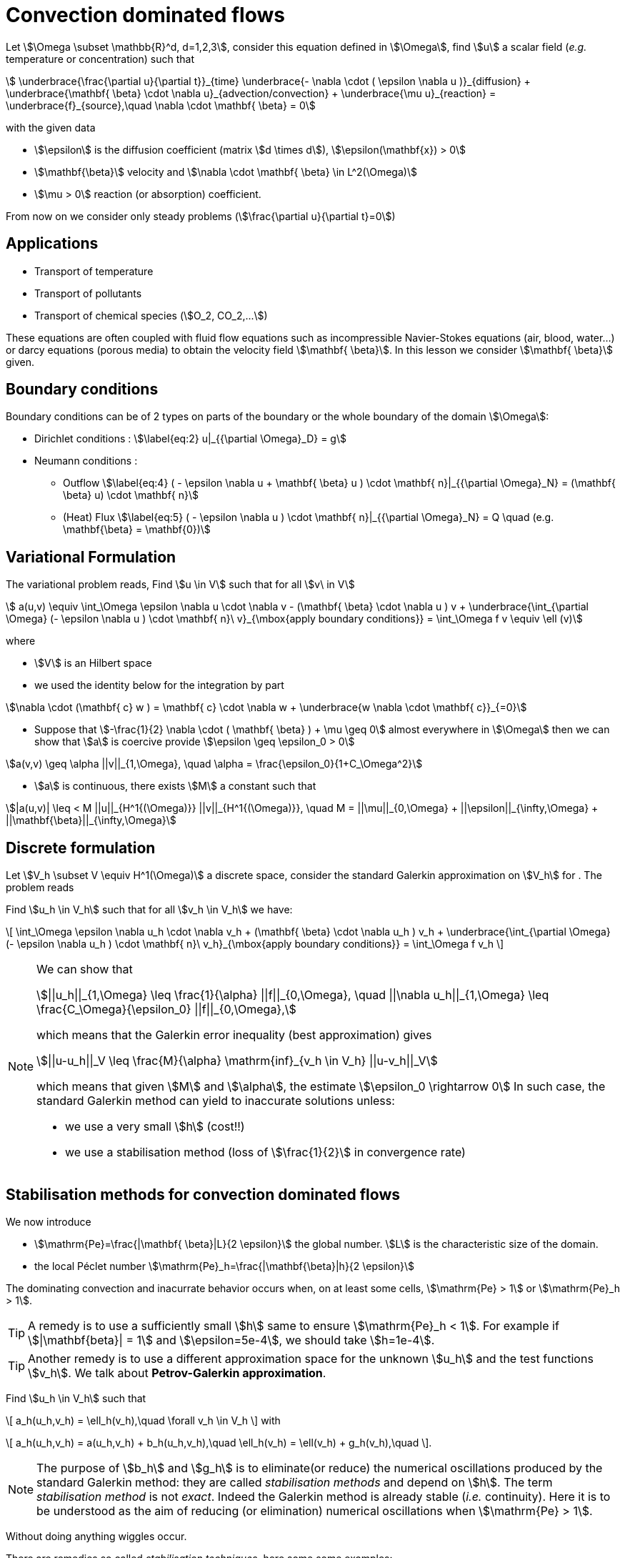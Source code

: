 [[convection-dominated-flows]]
= Convection dominated flows


Let stem:[\Omega \subset \mathbb{R}^d, d=1,2,3], consider this
equation defined in stem:[\Omega], find stem:[u] a scalar
field (_e.g._ temperature or concentration) such that
[[eq:stab1]]
[stem]
++++
    \underbrace{\frac{\partial u}{\partial t}}_{time} \underbrace{- \nabla \cdot ( \epsilon \nabla u
    )}_{diffusion} + \underbrace{\mathbf{ \beta} \cdot \nabla
    u}_{advection/convection} + \underbrace{\mu u}_{reaction} =
  \underbrace{f}_{source},\quad \nabla \cdot \mathbf{ \beta} = 0
++++
with the given data

* stem:[\epsilon] is the diffusion coefficient (matrix stem:[d \times d]), stem:[\epsilon(\mathbf{x}) > 0]

* stem:[\mathbf{\beta}] velocity and stem:[\nabla \cdot \mathbf{ \beta} \in L^2(\Omega)]

* stem:[\mu > 0] reaction (or absorption) coefficient.

From now on we consider only steady problems (stem:[\frac{\partial u}{\partial t}=0])

== Applications

* Transport of temperature
* Transport of pollutants
* Transport of chemical species (stem:[O_2, CO_2,...])

These equations are often coupled with fluid flow equations such as
incompressible Navier-Stokes equations (air, blood, water...) or darcy
equations (porous media) to obtain the velocity field
stem:[\mathbf{ \beta}]. In this lesson we consider
stem:[\mathbf{ \beta}] given.

== Boundary conditions

Boundary conditions can be of 2 types on parts of the boundary or the
whole boundary of the domain stem:[\Omega]:

* Dirichlet conditions : stem:[\label{eq:2}
      u|_{{\partial \Omega}_D} = g]
* Neumann conditions :
** Outflow stem:[\label{eq:4}
        ( - \epsilon \nabla u + \mathbf{ \beta} u ) \cdot \mathbf{ n}|_{{\partial \Omega}_N} = (\mathbf{ \beta} u) \cdot
        \mathbf{ n}]
** (Heat) Flux stem:[\label{eq:5}
        ( - \epsilon \nabla u   ) \cdot \mathbf{ n}|_{{\partial \Omega}_N} = Q \quad
        (e.g. \mathbf{\beta} = \mathbf{0})]

[[variational-formulation]]
== Variational Formulation

The variational problem reads, Find stem:[u \in V] such that for
all stem:[v\ in V]
[[eq:stab6]]
[stem]
++++
    a(u,v) \equiv  \int_\Omega \epsilon \nabla u \cdot \nabla v - (\mathbf{ \beta} \cdot \nabla u ) v
    + \underbrace{\int_{\partial \Omega} (- \epsilon \nabla u ) \cdot
    \mathbf{ n}\ v}_{\mbox{apply boundary conditions}}  =
  \int_\Omega f v \equiv \ell (v)
++++
where

* stem:[V] is an Hilbert space
* we used the identity below for the integration by part

[[eq:stab7]]
[stem]
++++
\nabla \cdot (\mathbf{ c} w ) = \mathbf{ c} \cdot \nabla w +        \underbrace{w \nabla \cdot \mathbf{ c}}_{=0}
++++

* Suppose that stem:[-\frac{1}{2} \nabla \cdot ( \mathbf{ \beta} ) + \mu \geq 0] almost everywhere in stem:[\Omega] then we can show that stem:[a] is coercive provide stem:[\epsilon \geq \epsilon_0 > 0]

[[eq:10]]
[stem]
++++
a(v,v) \geq \alpha ||v||_{1,\Omega}, \quad \alpha = \frac{\epsilon_0}{1+C_\Omega^2}
++++

* stem:[a] is continuous, there exists stem:[M] a constant such that

[[eq:stab9]]
[stem]
++++
|a(u,v)| \leq < M ||u||_{H^1{(\Omega)}} ||v||_{H^1{(\Omega)}}, \quad M =
      ||\mu||_{0,\Omega} + ||\epsilon||_{\infty,\Omega} + ||\mathbf{\beta}||_{\infty,\Omega}
++++

[[discrete-formulation]]
== Discrete formulation

Let stem:[V_h \subset V \equiv H^1(\Omega)] a discrete space,
consider the standard Galerkin approximation on stem:[V_h] for .
The problem reads


[env.problem#prob:stab1]
--
Find stem:[u_h \in V_h] such that for all
stem:[v_h \in V_h] we have:

[[eq:stab8]]
\[
      \int_\Omega \epsilon \nabla u_h \cdot \nabla v_h + (\mathbf{ \beta} \cdot \nabla u_h ) v_h
    + \underbrace{\int_{\partial \Omega} (- \epsilon \nabla u_h ) \cdot
    \mathbf{ n}\ v_h}_{\mbox{apply boundary conditions}}  =
  \int_\Omega f v_h
\]
--

[NOTE]
====
We can show that
[[eq:stab11]]
[stem]
++++
||u_h||_{1,\Omega} \leq \frac{1}{\alpha} ||f||_{0,\Omega}, \quad ||\nabla u_h||_{1,\Omega} \leq \frac{C_\Omega}{\epsilon_0} ||f||_{0,\Omega},
++++
which means that the Galerkin error inequality (best approximation) gives
[[eq:stab12]]
[stem]
++++
||u-u_h||_V \leq \frac{M}{\alpha} \mathrm{inf}_{v_h \in V_h} ||u-v_h||_V
++++
which means that given stem:[M] and stem:[\alpha], the estimate
stem:[\epsilon_0 \rightarrow 0] In such case, the standard
Galerkin method can yield to inaccurate solutions unless:

* we use a very small stem:[h] (cost!!)

* we use a stabilisation method (loss of stem:[\frac{1}{2}] in convergence rate)
====

[[stabilisation-methods]]
== Stabilisation methods for convection dominated flows

We now introduce

* stem:[\mathrm{Pe}=\frac{|\mathbf{ \beta}|L}{2 \epsilon}] the global number. stem:[L] is the characteristic size of the domain.
* the local Péclet number stem:[\mathrm{Pe}_h=\frac{|\mathbf{\beta}|h}{2 \epsilon}]

The dominating convection and inacurrate behavior occurs when, on at least some cells, stem:[\mathrm{Pe} > 1] or stem:[\mathrm{Pe}_h > 1].

TIP: A remedy is to use a sufficiently small stem:[h] same to ensure stem:[\mathrm{Pe}_h < 1].
For example if stem:[|\mathbf{beta}| = 1] and stem:[\epsilon=5e-4], we should take stem:[h=1e-4].

TIP: Another remedy is to use a different approximation space for the unknown stem:[u_h] and the test functions stem:[v_h].
We talk about *Petrov-Galerkin approximation*.

[env.problem#prob:2]
--
Find stem:[u_h \in V_h] such that
[[eq:stab13]]
\[
a_h(u_h,v_h) = \ell_h(v_h),\quad \forall v_h \in V_h
\]
with
[[eq:stab14]]
\[
a_h(u_h,v_h) = a(u_h,v_h) + b_h(u_h,v_h),\quad \ell_h(v_h) = \ell(v_h) + g_h(v_h),\quad
\].
--

NOTE: The purpose of stem:[b_h] and stem:[g_h] is to eliminate(or reduce) the numerical oscillations produced by the standard Galerkin method: they are called _stabilisation methods_ and depend on stem:[h].
The term _stabilisation method_ is not _exact_.
Indeed the Galerkin method is already stable (_i.e._ continuity).
Here it is to be understood as the aim of reducing (or elimination) numerical oscillations when stem:[\mathrm{Pe} > 1].

Without doing anything wiggles occur.

There are remedies so called _stabilisation techniques_, here some some examples:

* Artificial diffusion (streamline diffusion) (SDFEM)
* Galerkin Least Squares method (GaLS)
* Streamline Upwind Petrov Galerkin (SUPG)
* Continuous Interior Penalty methods (CIP)

[[artificial-diffusion-or-streamline-diffusion-sdfem]]
=== Artificial diffusion (or streamline diffusion) (SDFEM)

Method The method consists in adding an

[stem]
++++
\epsilon_h =\epsilon(1+\phi(\mathrm{Pe}))
++++
with
stem:[\phi(\mathrm{Pe}) \rightarrow 0] as stem:[h \rightarrow 0], _e.g._ stem:[\phi(\mathrm{Pe}) = \mathrm{Pe}-1+B(2*\mathrm{Pe})]
where stem:[B] is the so-called _Bernoulli function_
stem:[B(t) =    \frac{t}{e^t-1}] if stem:[t > 0] and stem:[B(0) = 1] (also exponential fitting scheme)
[[eq:15]]
[stem]
++++
      b_h(u_h,v_h) = \int_\Omega \epsilon \Phi(\mathrm{Pe}) \nabla u_h \cdot \nabla
      v_h, \quad g_h(v_h) = 0
++++

[env.theorem#thr:stab1]
--
for a given stem:[\epsilon] and for stem:[h] tending to stem:[0], we have for stem:[u \in H^{r+1}(\Omega)]
[[eq:16]]
\[
||u-u_h||_{1,\Omega} \leq C_1  \Big[ h^r||u||_{r+1,\Omega} + \phi(\mathrm{Pe})||u||_{1,\Omega}\Big]
\]
and for a given stem:[h] and stem:[\epsilon] tending to 0,
[[eq:17]]
\[
||u-u_h||_{1,\Omega} \leq C_1  \Big[ h^{r-1}||u||_{r+1,\Omega} + ||u||_{1,\Omega}\Big]
\]
If stem:[\phi(\mathrm{Pe})=\frac{|\mathbf{ \beta}|h}{2 \epsilon}], the convergence is linear, with the exponential fitting scheme it is quadratic if stem:[r \geq 2].
--

[[gals-and-supg]]
=== GaLS and SUPG

First we decompose our operators into a symmetric (stem:[<Lu,v> = <u,Lv>] and skew symmetric (stem:[<L u, v> = -<u,L v>]) contributions, we start with
[[eq:stab18]]
[stem]
++++
    L u = -\epsilon \Delta u + \nabla \cdot (\mathbf{ \beta} u ) + \mu u
++++
[[eq:stab19]]
[stem]
++++
L u = \underbrace{-\epsilon \Delta u + \Big[ \mu + \frac{1}{2} \nabla \cdot \mathbf{
    \beta} \Big] u}_{L_S u} + \underbrace{\frac{1}{2}\Big[ \nabla \cdot ( \mathbf{
    \beta} u) + \mathbf{ \beta} \cdot \nabla u \Big]}_{L_{SS} u}
++++

.Consistent schemes
[NOTE]
====
We say that a method is consistent when adding a term
to a problem such as:
[env.problem]
--
Find stem:[u_h \in V_h] such that
[[eq:stab20]]
\[
a(u_h,v_h) + \mathcal{L}_h(u_h,f;v_h) = (f,v_h), \quad \forall v_h \in V_h\]
the term added statisfies

[[eq:stab21]]
\[
\mathcal{L}_h(u,f;v_h) = 0, \forall v_h \in V_h
\]
--

====

[[choice-for-consistent-methods]]
==== Choice for consistent methods

A possible choice for stem:[\mathcal{L}_h] is the following
[[eq:22]]
[stem]
++++
      \mathcal{L}_h(u_h,f;v_h) = \mathcal{L}^{(\rho)}_h(u_h,f;v_h) = \sum_{K
      \in \mathcal{T}_h} \delta (L u_h - f, \mathcal{S}^{(\rho)}_K(v_h))_{0,\Omega}
++++
where

* stem:[(\cdot,\cdot)_{0,\Omega}] is the stem:[L^2] scalar product

* stem:[\rho] and stem:[\delta] are parameters

and we have set
[[eq:stab23]]
[stem]
++++
\mathcal{S}^{(\rho)}_K(v_h) = \frac{h_K}{|\mathbf{\beta}|}\Big[ L_{SS}
          v_h + \rho L_S v_h\Big]
++++

Galerkin Least-Square:: if stem:[\rho = 1] we have the Galerkin Least Square method (GaLS)
[[eq:stab24]]
[stem]
++++
\mathcal{S}^{(\rho)}_K(v_h) = \frac{h_K}{|\mathbf{ \beta}|}\Big[ L v_h\Big]
++++

Streamline Upwind Petrov-Galerkin:: if stem:[\rho = 0] we have the _Streamline Upwind Petrov-Galerkin_ (SUPG)
[[eq:stab25]]
[stem]
++++
\mathcal{S}^{(0)}_K(v_h) = \frac{h_K}{|\mathbf{ \beta}|}\Big[ L_{SS} v_h\Big]
++++

Douglas and Wang:: if stem:[\rho = -1] we have the _Douglas and Wang_ (DW)
[[eq:stab25]]
[stem]
++++
\mathcal{S}^{(-1)}_K(v_h) = \frac{h_K}{|\mathbf{ \beta}|}\Big[ (L_{SS} -L_S
        )v_h\Big]
++++

We define the stem:[\rho] Norm
[[eq:stab26]]
[stem]
++++
||v||_{(\rho)} = \Big\{\epsilon ||\nabla u||^2_{0,\Omega} + ||\sqrt{\gamma}      v||^2_{0,\Omega} + \sum_{K \in \mathcal{T_h}} \delta \Big(       (L_{SS}+\rho L_S )v, \mathcal{S}^{(\rho)}_K(v) \Big)_{0,\Omega}       \Big\}^{1/2}
++++

where stem:[\gamma] is a positive constant such that stem:[-\frac{1}{2} \nabla \cdot    \mathbf{\beta} + \mu \geq \gamma > 0]

We have the following result

[env.theorem#thr:stab3]
--
if stem:[u \in H^{k+1}(\Omega)], then the following error estimates hold:
[[eq:stab27]]
\[
{\|u-u_h\|_{(\rho)}} \leq C {h^{k+1/2}} |u|_{k+1,\Omega}
\]
--

.GaLS
[NOTE]
====
In practice for GaLS (stem:[\rho = 1]) we take
stem:[\delta] such that
[[eq:stab28]]
[stem]
++++
\delta(h_K,\epsilon) \frac{h_K}{|\mathbf{ \beta}|} = \Big( \frac{1}{h_K} + \frac{\epsilon}{h^2_K} \Big)^{-1}
++++
and we can prove the following estimates
if stem:[u\in H^{k+1}(\Omega)],

[[eq:stab29]]
[stem]
++++
\forall \epsilon \quad {\|u-u_h\|_{0,\Omega}} \leq c {h^{k+1/2}} \|u\|_{k+1,\Omega}
++++

[[eq:stab30]]
[stem]
++++
\forall \epsilon \geq c h \quad {\|u-u_h\|_{1,\Omega}} \leq c {h^{k}} \|u\|_{k+1,\Omega}
++++

and finally if the family stem:[\{\mathcal{T}_h\}_{h > 0}] is quasi-uniform and stem:[\epsilon \leq c h ], then
[stem]
++++
\| \beta \cdot \nabla (u -u_h) \|_{0,\Omega} \leq c h^k \|u \|_{k+1,\Omega}
++++
====

[[continuous-interior-penalty]]
Continuous Interior Penalty
~~~~~~~~~~~~~~~~~~~~~~~~~~~

In the continuous interior penalty we add the following term

[[eq:47]]
[stem]
++++
\sum_{F \in \Gamma_\mathrm{int} } \int_{F} \eta\ h_F^2\ |\mathbf{ \beta} \cdot \mathbf{n}|\  \jump{\nabla u}  \jump{\nabla v}
++++
where

* stem:[\Gamma_\mathrm{int}] is the set of internal faces
* the stem:[\mathrm{Pe}>>1] (typically it is applied to all
  internal faces)
* we have
[[eq:50]]
[stem]
++++
\jump{\nabla u} = \nabla u \cdot \mathbf{n}|_1 + \nabla u \cdot \mathbf{n}|_2
++++
is the so called jump of stem:[\nabla u](scalar valued) across the face.

In the case of scalar valued functions
[[eq:53]]
[stem]
++++
    \jump{u} = u \mathbf{n}|_1 + u \mathbf{n}|_2
++++

Choice for stem:[\eta] stem:[\eta] can be taken in the range stem:[[1e-2;1e-1]].
A typical value is stem:[\eta=2.5e-2].
A similar error estimate stem:[O(h^{r+1/2})] holds for CIP.

Example CIP

[source,cpp]
----
// define the stabilisation coefficient expression
auto stab_coeff = (eta*abs(idv(beta))*abs(trans(N())*idv(beta)))*vf::pow(hFace(),2.0));

// assemble the stabilisation operator
form2( Xh, Xh, M ) +=
 integrate( internalfaces(Xh->mesh()), // faces of the mesh
            stab_coeff*(trans(jumpt(gradt(u)))*jump(grad(v))));
----
